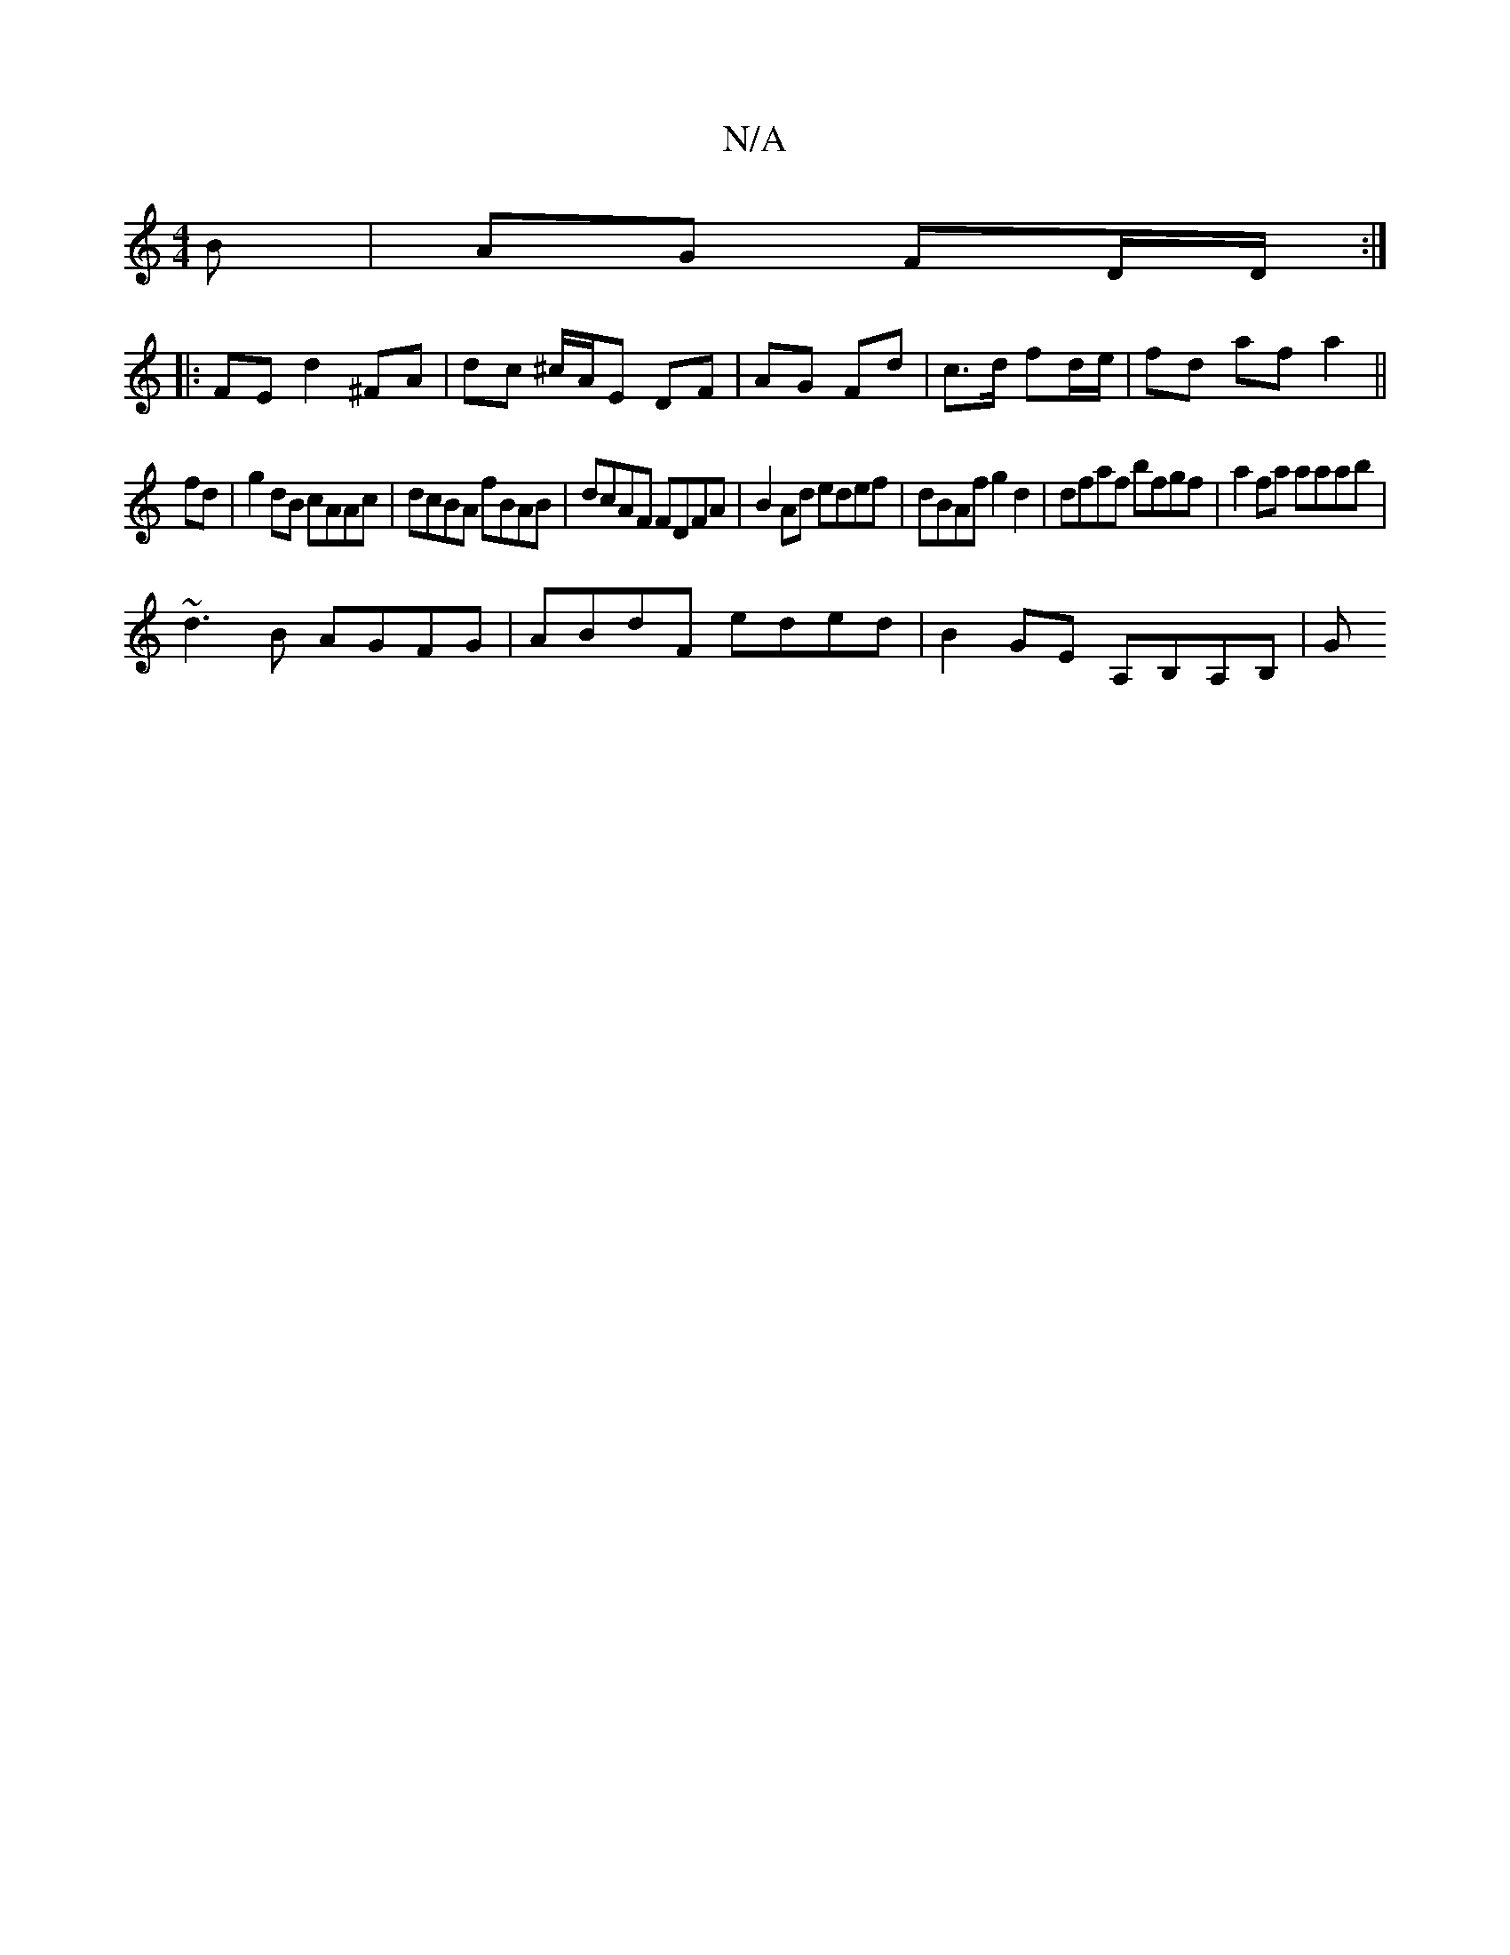 X:1
T:N/A
M:4/4
R:N/A
K:Cmajor
B | AG FD/D/ :|
|: FE d2 ^FA | dc ^c/2A/2E DF | AG Fd | c>d fd/e/ | fd af a2 ||
fd |g2 dB cAAc | dcBA fBAB | dcAF FDFA |B2 Ad edef|dBAf g2d2|dfaf bfgf | a2fa aaab|
~d3B AGFG|ABdF eded|B2 GE A,B,A,B,|G